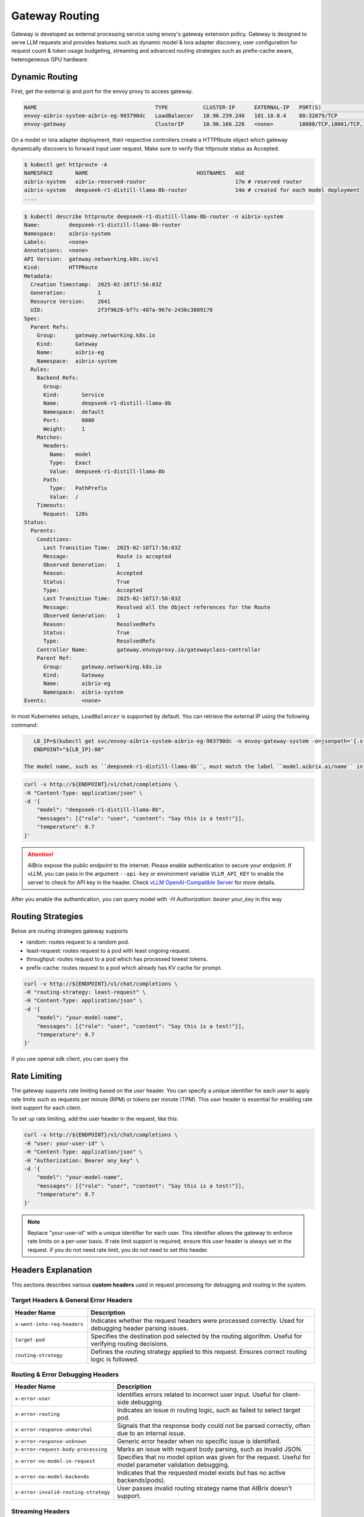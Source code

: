 .. _gateway:

===============
Gateway Routing
===============

Gateway is developed as external processing service using envoy's gateway extension policy. Gateway is designed to serve LLM requests and provides features such as dynamic model & lora adapter discovery, user configuration for request count & token usage budgeting, streaming and advanced routing strategies such as prefix-cache aware, heterogeneous GPU hardware. 

.. figure:: ../assets/images/gateway-design.png
  :alt: gateway-design
  :width: 70%
  :align: center

Dynamic Routing
---------------

First, get the external ip and port for the envoy proxy to access gateway.

.. code-block:: bash

    NAME                                     TYPE           CLUSTER-IP      EXTERNAL-IP   PORT(S)                                   AGE
    envoy-aibrix-system-aibrix-eg-903790dc   LoadBalancer   10.96.239.246   101.18.0.4    80:32079/TCP                              10d
    envoy-gateway                            ClusterIP      10.96.166.226   <none>        18000/TCP,18001/TCP,18002/TCP,19001/TCP   10d


On a model or lora adapter deployment, their respective controllers create a HTTPRoute object which gateway dynamically discovers to forward input user request. Make sure to verify that httproute status as Accepted. 

.. code-block:: bash

    $ kubectl get httproute -A
    NAMESPACE       NAME                                  HOSTNAMES   AGE
    aibrix-system   aibrix-reserved-router                            17m # reserved router
    aibrix-system   deepseek-r1-distill-llama-8b-router               14m # created for each model deployment
    ....

.. code-block:: bash

    $ kubectl describe httproute deepseek-r1-distill-llama-8b-router -n aibrix-system
    Name:         deepseek-r1-distill-llama-8b-router
    Namespace:    aibrix-system
    Labels:       <none>
    Annotations:  <none>
    API Version:  gateway.networking.k8s.io/v1
    Kind:         HTTPRoute
    Metadata:
      Creation Timestamp:  2025-02-16T17:56:03Z
      Generation:          1
      Resource Version:    2641
      UID:                 2f3f9620-bf7c-487a-967e-2436c3809178
    Spec:
      Parent Refs:
        Group:      gateway.networking.k8s.io
        Kind:       Gateway
        Name:       aibrix-eg
        Namespace:  aibrix-system
      Rules:
        Backend Refs:
          Group:
          Kind:       Service
          Name:       deepseek-r1-distill-llama-8b
          Namespace:  default
          Port:       8000
          Weight:     1
        Matches:
          Headers:
            Name:   model
            Type:   Exact
            Value:  deepseek-r1-distill-llama-8b
          Path:
            Type:   PathPrefix
            Value:  /
        Timeouts:
          Request:  120s
    Status:
      Parents:
        Conditions:
          Last Transition Time:  2025-02-16T17:56:03Z
          Message:               Route is accepted
          Observed Generation:   1
          Reason:                Accepted
          Status:                True
          Type:                  Accepted
          Last Transition Time:  2025-02-16T17:56:03Z
          Message:               Resolved all the Object references for the Route
          Observed Generation:   1
          Reason:                ResolvedRefs
          Status:                True
          Type:                  ResolvedRefs
        Controller Name:         gateway.envoyproxy.io/gatewayclass-controller
        Parent Ref:
          Group:      gateway.networking.k8s.io
          Kind:       Gateway
          Name:       aibrix-eg
          Namespace:  aibrix-system
    Events:           <none>


In most Kubernetes setups, ``LoadBalancer`` is supported by default. You can retrieve the external IP using the following command:

.. code-block:: bash

    LB_IP=$(kubectl get svc/envoy-aibrix-system-aibrix-eg-903790dc -n envoy-gateway-system -o=jsonpath='{.status.loadBalancer.ingress[0].ip}')
    ENDPOINT="${LB_IP}:80"

 The model name, such as ``deepseek-r1-distill-llama-8b``, must match the label ``model.aibrix.ai/name`` in your deployment.

.. code-block:: bash

    curl -v http://${ENDPOINT}/v1/chat/completions \
    -H "Content-Type: application/json" \
    -d '{
        "model": "deepseek-r1-distill-llama-8b",
        "messages": [{"role": "user", "content": "Say this is a test!"}],
        "temperature": 0.7
    }'

.. attention::

    AIBrix expose the public endpoint to the internet. Please enable authentication to secure your endpoint.
    If vLLM, you can pass in the argument ``--api-key`` or environment variable ``VLLM_API_KEY`` to enable the server to check for API key in the header.
    Check `vLLM OpenAI-Compatible Server <https://docs.vllm.ai/en/latest/getting_started/quickstart.html#openai-compatible-server>`_ for more details.

After you enable the authentication, you can query model with `-H Authorization: bearer your_key` in this way

.. code-block:: bash
  :emphasize-lines: 3

    curl -v http://${ENDPOINT}/v1/chat/completions \
    -H "Content-Type: application/json" \
    -H "Authorization: Bearer any_key" \
    -d '{
        "model": "deepseek-r1-distill-llama-8b",
        "messages": [{"role": "user", "content": "Say this is a test!"}],
        "temperature": 0.7
    }'


Routing Strategies
------------------

Below are routing strategies gateway supports

* random: routes request to a random pod.
* least-request: routes request to a pod with least ongoing request.
* throughput: routes request to a pod which has processed lowest tokens.
* prefix-cache: routes request to a pod which already has KV cache for prompt.

.. code-block:: bash

    curl -v http://${ENDPOINT}/v1/chat/completions \
    -H "routing-strategy: least-request" \
    -H "Content-Type: application/json" \
    -d '{
        "model": "your-model-name",
        "messages": [{"role": "user", "content": "Say this is a test!"}],
        "temperature": 0.7
    }'

if you use openai sdk client, you can query the




Rate Limiting
-------------

The gateway supports rate limiting based on the `user` header. You can specify a unique identifier for each `user` to apply rate limits such as requests per minute (RPM) or tokens per minute (TPM).
This `user` header is essential for enabling rate limit support for each client.

To set up rate limiting, add the user header in the request, like this:

.. code-block:: bash

    curl -v http://${ENDPOINT}/v1/chat/completions \
    -H "user: your-user-id" \
    -H "Content-Type: application/json" \
    -H "Authorization: Bearer any_key" \
    -d '{
        "model": "your-model-name",
        "messages": [{"role": "user", "content": "Say this is a test!"}],
        "temperature": 0.7
    }'

.. note::
    Replace "your-user-id" with a unique identifier for each user. This identifier allows the gateway to enforce rate limits on a per-user basis.
    If rate limit support is required, ensure this `user` header is always set in the request. if you do not need rate limit, you do not need to set this header.


Headers Explanation
--------------------

This sections describes various **custom headers** used in request processing for debugging and routing in the system.

Target Headers & General Error Headers
^^^^^^^^^^^^^^^^^^^^^^^^^^^^^^^^^^^^^^

.. list-table::
   :header-rows: 1
   :widths: 25 75

   * - Header Name
     - Description
   * - ``x-went-into-req-headers``
     - Indicates whether the request headers were processed correctly. Used for debugging header parsing issues.
   * - ``target-pod``
     - Specifies the destination pod selected by the routing algorithm. Useful for verifying routing decisions.
   * - ``routing-strategy``
     - Defines the routing strategy applied to this request. Ensures correct routing logic is followed.


Routing & Error Debugging Headers
^^^^^^^^^^^^^^^^^^^^^^^^^^^^^^^^^

.. list-table::
   :header-rows: 1
   :widths: 25 75

   * - Header Name
     - Description
   * - ``x-error-user``
     - Identifies errors related to incorrect user input. Useful for client-side debugging.
   * - ``x-error-routing``
     - Indicates an issue in routing logic, such as failed to select target pod.
   * - ``x-error-response-unmarshal``
     - Signals that the response body could not be parsed correctly, often due to an internal issue.
   * - ``x-error-response-unknown``
     - Generic error header when no specific issue is identified.
   * - ``x-error-request-body-processing``
     - Marks an issue with request body parsing, such as invalid JSON.
   * - ``x-error-no-model-in-request``
     - Specifies that no model option was given for the request. Useful for model parameter validation debugging.
   * - ``x-error-no-model-backends``
     - Indicates that the requested model exists but has no active backends(pods).
   * - ``x-error-invalid-routing-strategy``
     - User passes invalid routing strategy name that AIBrix doesn't support.


Streaming Headers
^^^^^^^^^^^^^^^^^

.. list-table::
   :header-rows: 1
   :widths: 25 75

   * - Header Name
     - Description
   * - ``x-error-streaming``
     - Signals an error during a streaming request, helping to diagnose streaming-related failures.
   * - ``x-error-no-stream-options``
     - Lists enabled streaming options for the request. Used to debug streaming feature behavior.
   * - ``x-error-no-stream-options-include-usage``
     - Indicates whether usage statistics were included in the streaming response.


Rate Limiting Headers
^^^^^^^^^^^^^^^^^^^^^

.. list-table::
   :header-rows: 1
   :widths: 25 75

   * - Header Name
     - Description
   * - ``x-update-tpm``
     - Indicates that the RPM (requests per minute) count was updated successfully
   * - ``x-update-rpm``
     - Indicates that the TPM (tokens per minute) count was updated successfully
   * - ``x-error-rpm-exceeded``
     - Signals that the request exceeded the allowed RPM threshold.
   * - ``x-error-tpm-exceeded``
     - Signals that the request exceeded the allowed TPM threshold.
   * - ``x-error-incr-rpm``
     - Error encountered while increasing the RPM counter.
   * - ``x-error-incr-tpm``
     - Error encountered while increasing the TPM counter.


Debugging Guidelines
^^^^^^^^^^^^^^^^^^^^

1. **Identify error headers**

   - If an issue occurs, inspect ``x-error-user``, ``x-error-routing``, ``x-error-response-unmarshal``, and ``x-error-response-unknown`` to determine the root cause.
   - For request processing issues, check ``x-error-request-body-processing`` and ``x-error-no-model-in-request``.

2. **Verify routing and model assignment**

   - Ensure ``target-pod`` is correctly set to confirm the routing algorithm selected the right backend.
   - If ``x-error-no-model-in-request`` or ``x-error-no-model-backends`` appears, verify that the request includes a valid model and that the model has active backends.
   - If ``x-error-invalid-routing-strategy`` is present, confirm that the routing strategy used is supported by AIBrix.

3. **Diagnose streaming issues**

   - If encountering problems with streamed responses, check ``x-error-streaming`` for any reported errors.
   - Ensure that ``x-error-no-stream-options`` provides the expected streaming options.
   - If usage statistics are missing from the streaming response, verify ``x-error-no-stream-options-include-usage``.

4. **Investigate rate limiting issues**

   - If the request was blocked, inspect ``x-error-rpm-exceeded`` or ``x-error-tpm-exceeded`` to confirm whether it exceeded rate limits.
   - If rate limit updates failed, look for ``x-error-incr-rpm`` or ``x-error-incr-tpm``.
   - Successful rate limit updates will be indicated by ``x-update-rpm`` and ``x-update-tpm``.

By following these steps, you can efficiently debug request processing, routing, streaming, and rate-limiting behavior in the system.
